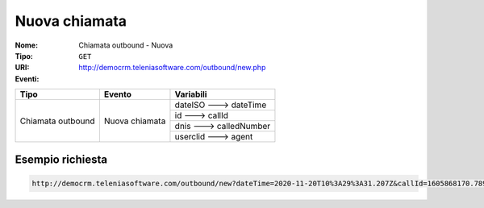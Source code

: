 .. _ChiamataOutbound_Nuova:

==============
Nuova chiamata
==============

:Nome:
    Chiamata outbound - Nuova
:Tipo:
    ``GET``
:URI: http://democrm.teleniasoftware.com/outbound/new.php
:Eventi:

+-------------------+------------------+-------------------------+
| Tipo              | Evento           | Variabili               |
+===================+==================+=========================+
| Chiamata outbound | Nuova chiamata   | dateISO ---> dateTime   |
+                   +                  +-------------------------+
|                   |                  | id ---> callId          |
+                   +                  +-------------------------+
|                   |                  | dnis ---> calledNumber  |
+                   +                  +-------------------------+
|                   |                  | userclid ---> agent     |
+-------------------+------------------+-------------------------+

Esempio richiesta
=================
.. code-block::

    http://democrm.teleniasoftware.com/outbound/new?dateTime=2020-11-20T10%3A29%3A31.207Z&callId=1605868170.789%40d92061befe&calledNumber=0987654321&agent=op1